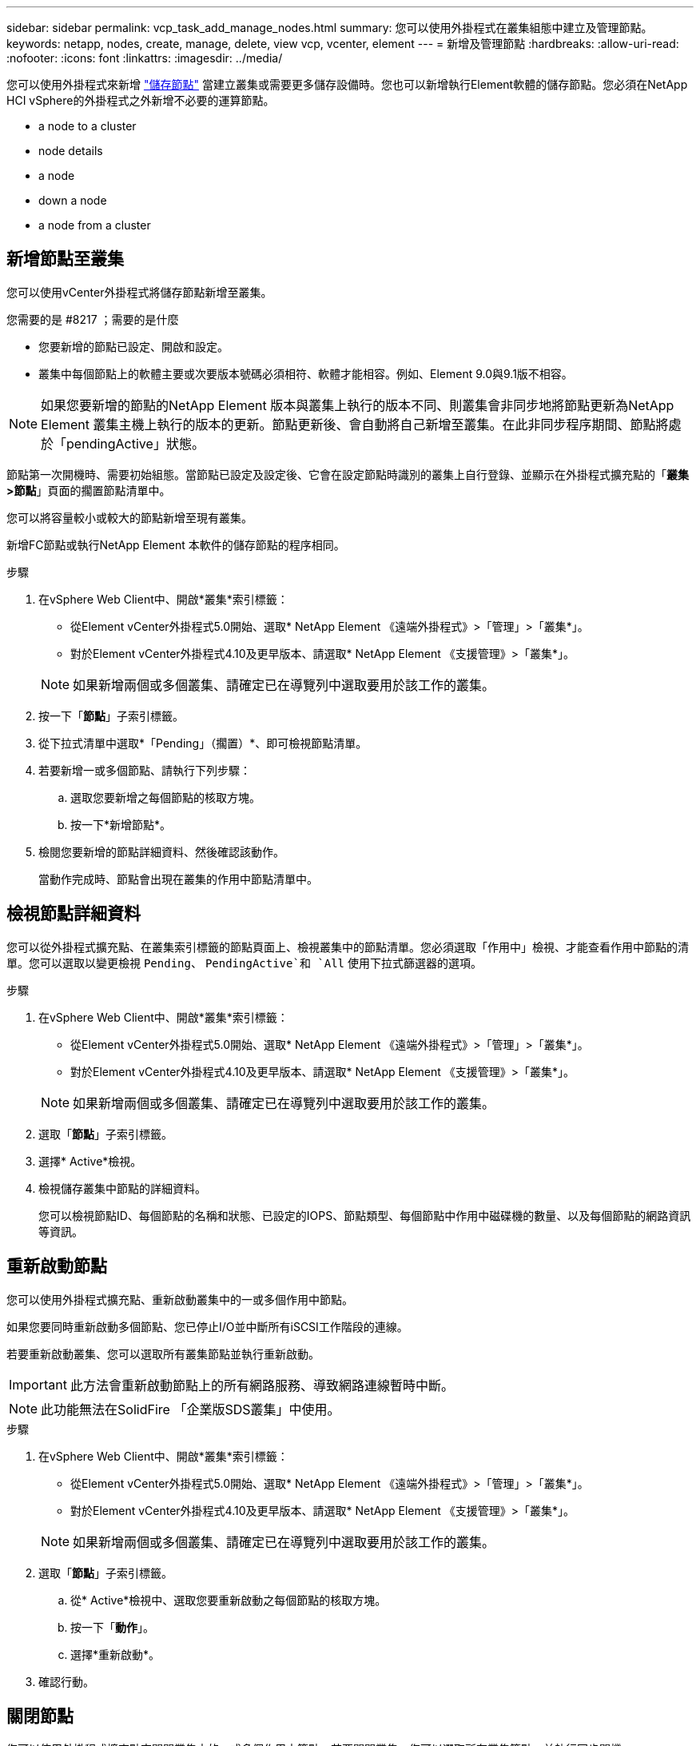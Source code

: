 ---
sidebar: sidebar 
permalink: vcp_task_add_manage_nodes.html 
summary: 您可以使用外掛程式在叢集組態中建立及管理節點。 
keywords: netapp, nodes, create, manage, delete, view vcp, vcenter, element 
---
= 新增及管理節點
:hardbreaks:
:allow-uri-read: 
:nofooter: 
:icons: font
:linkattrs: 
:imagesdir: ../media/


[role="lead"]
您可以使用外掛程式來新增 https://docs.netapp.com/us-en/hci/docs/concept_hci_nodes.html#storage-nodes["儲存節點"] 當建立叢集或需要更多儲存設備時。您也可以新增執行Element軟體的儲存節點。您必須在NetApp HCI vSphere的外掛程式之外新增不必要的運算節點。

*  a node to a cluster
*  node details
*  a node
*  down a node
*  a node from a cluster




== 新增節點至叢集

您可以使用vCenter外掛程式將儲存節點新增至叢集。

.您需要的是 #8217 ；需要的是什麼
* 您要新增的節點已設定、開啟和設定。
* 叢集中每個節點上的軟體主要或次要版本號碼必須相符、軟體才能相容。例如、Element 9.0與9.1版不相容。



NOTE: 如果您要新增的節點的NetApp Element 版本與叢集上執行的版本不同、則叢集會非同步地將節點更新為NetApp Element 叢集主機上執行的版本的更新。節點更新後、會自動將自己新增至叢集。在此非同步程序期間、節點將處於「pendingActive」狀態。

節點第一次開機時、需要初始組態。當節點已設定及設定後、它會在設定節點時識別的叢集上自行登錄、並顯示在外掛程式擴充點的「*叢集>節點*」頁面的擱置節點清單中。

您可以將容量較小或較大的節點新增至現有叢集。

新增FC節點或執行NetApp Element 本軟件的儲存節點的程序相同。

.步驟
. 在vSphere Web Client中、開啟*叢集*索引標籤：
+
** 從Element vCenter外掛程式5.0開始、選取* NetApp Element 《遠端外掛程式》>「管理」>「叢集*」。
** 對於Element vCenter外掛程式4.10及更早版本、請選取* NetApp Element 《支援管理》>「叢集*」。


+

NOTE: 如果新增兩個或多個叢集、請確定已在導覽列中選取要用於該工作的叢集。

. 按一下「*節點*」子索引標籤。
. 從下拉式清單中選取*「Pending」（擱置）*、即可檢視節點清單。
. 若要新增一或多個節點、請執行下列步驟：
+
.. 選取您要新增之每個節點的核取方塊。
.. 按一下*新增節點*。


. 檢閱您要新增的節點詳細資料、然後確認該動作。
+
當動作完成時、節點會出現在叢集的作用中節點清單中。





== 檢視節點詳細資料

您可以從外掛程式擴充點、在叢集索引標籤的節點頁面上、檢視叢集中的節點清單。您必須選取「作用中」檢視、才能查看作用中節點的清單。您可以選取以變更檢視 `Pending`、 `PendingActive`和 `All` 使用下拉式篩選器的選項。

.步驟
. 在vSphere Web Client中、開啟*叢集*索引標籤：
+
** 從Element vCenter外掛程式5.0開始、選取* NetApp Element 《遠端外掛程式》>「管理」>「叢集*」。
** 對於Element vCenter外掛程式4.10及更早版本、請選取* NetApp Element 《支援管理》>「叢集*」。


+

NOTE: 如果新增兩個或多個叢集、請確定已在導覽列中選取要用於該工作的叢集。

. 選取「*節點*」子索引標籤。
. 選擇* Active*檢視。
. 檢視儲存叢集中節點的詳細資料。
+
您可以檢視節點ID、每個節點的名稱和狀態、已設定的IOPS、節點類型、每個節點中作用中磁碟機的數量、以及每個節點的網路資訊等資訊。





== 重新啟動節點

您可以使用外掛程式擴充點、重新啟動叢集中的一或多個作用中節點。

如果您要同時重新啟動多個節點、您已停止I/O並中斷所有iSCSI工作階段的連線。

若要重新啟動叢集、您可以選取所有叢集節點並執行重新啟動。


IMPORTANT: 此方法會重新啟動節點上的所有網路服務、導致網路連線暫時中斷。


NOTE: 此功能無法在SolidFire 「企業版SDS叢集」中使用。

.步驟
. 在vSphere Web Client中、開啟*叢集*索引標籤：
+
** 從Element vCenter外掛程式5.0開始、選取* NetApp Element 《遠端外掛程式》>「管理」>「叢集*」。
** 對於Element vCenter外掛程式4.10及更早版本、請選取* NetApp Element 《支援管理》>「叢集*」。


+

NOTE: 如果新增兩個或多個叢集、請確定已在導覽列中選取要用於該工作的叢集。

. 選取「*節點*」子索引標籤。
+
.. 從* Active*檢視中、選取您要重新啟動之每個節點的核取方塊。
.. 按一下「*動作*」。
.. 選擇*重新啟動*。


. 確認行動。




== 關閉節點

您可以使用外掛程式擴充點來關閉叢集中的一或多個作用中節點。若要關閉叢集、您可以選取所有叢集節點、並執行同步關機。

如果您要同時重新啟動多個節點、您已停止I/O並中斷所有iSCSI工作階段的連線。

.關於這項工作

NOTE: 此功能無法在SolidFire 「企業版SDS叢集」中使用。

.步驟
. 在vSphere Web Client中、開啟*叢集*索引標籤：
+
** 從Element vCenter外掛程式5.0開始、選取* NetApp Element 《遠端外掛程式》>「管理」>「叢集*」。
** 對於Element vCenter外掛程式4.10及更早版本、請選取* NetApp Element 《支援管理》>「叢集*」。


+

NOTE: 如果新增兩個或多個叢集、請確定已在導覽列中選取要用於該工作的叢集。

. 選取「*節點*」子索引標籤。
+
.. 從* Active*檢視中、選取您要關閉之每個節點的核取方塊。
.. 按一下「*動作*」。
.. 選擇*關機*。


. 確認行動。



NOTE: 如果在任何關機情況下、節點停機時間超過5.5分鐘、NetApp Element 則由本軟件判斷該節點不會回來加入叢集。雙Helix資料保護功能開始將單一複寫區塊寫入另一個節點、以複寫資料。視節點關機的時間長度而定、節點重新上線後、可能需要將其磁碟機新增回叢集。



== 從叢集移除節點

您可以在不再需要儲存設備或需要維護時、從叢集移除節點、而不中斷服務。

您已從叢集中移除節點中的所有磁碟機。您必須等到「移除磁碟機」程序完成、而且所有資料都已從節點移除、才能移除節點。

在一個叢集中、FC連線至少需要兩個FC節點NetApp Element 。如果只連接一個FC節點、系統會在事件記錄中觸發警示、直到您將另一個FC節點新增至叢集為止、即使所有FC網路流量只能在一個FC節點上繼續運作。

.步驟
. 在vSphere Web Client中、開啟*叢集*索引標籤：
+
** 從Element vCenter外掛程式5.0開始、選取* NetApp Element 《遠端外掛程式》>「管理」>「叢集*」。
** 對於Element vCenter外掛程式4.10及更早版本、請選取* NetApp Element 《支援管理》>「叢集*」。


+

NOTE: 如果新增兩個或多個叢集、請確定已在導覽列中選取要用於該工作的叢集。

. 選取「*節點*」子索引標籤。
. 若要移除一或多個節點、請執行下列步驟：
+
.. 從* Active*檢視中、選取您要移除之每個節點的核取方塊。
.. 按一下「*動作*」。
.. 選擇*移除*。


. 確認行動。
+
從叢集移除的任何節點都會顯示在「Pending」（擱置）節點清單中。





== 如需詳細資訊、請參閱

* https://docs.netapp.com/us-en/hci/index.html["資訊文件NetApp HCI"^]
* https://www.netapp.com/data-storage/solidfire/documentation["「元件與元素資源」頁面SolidFire"^]

